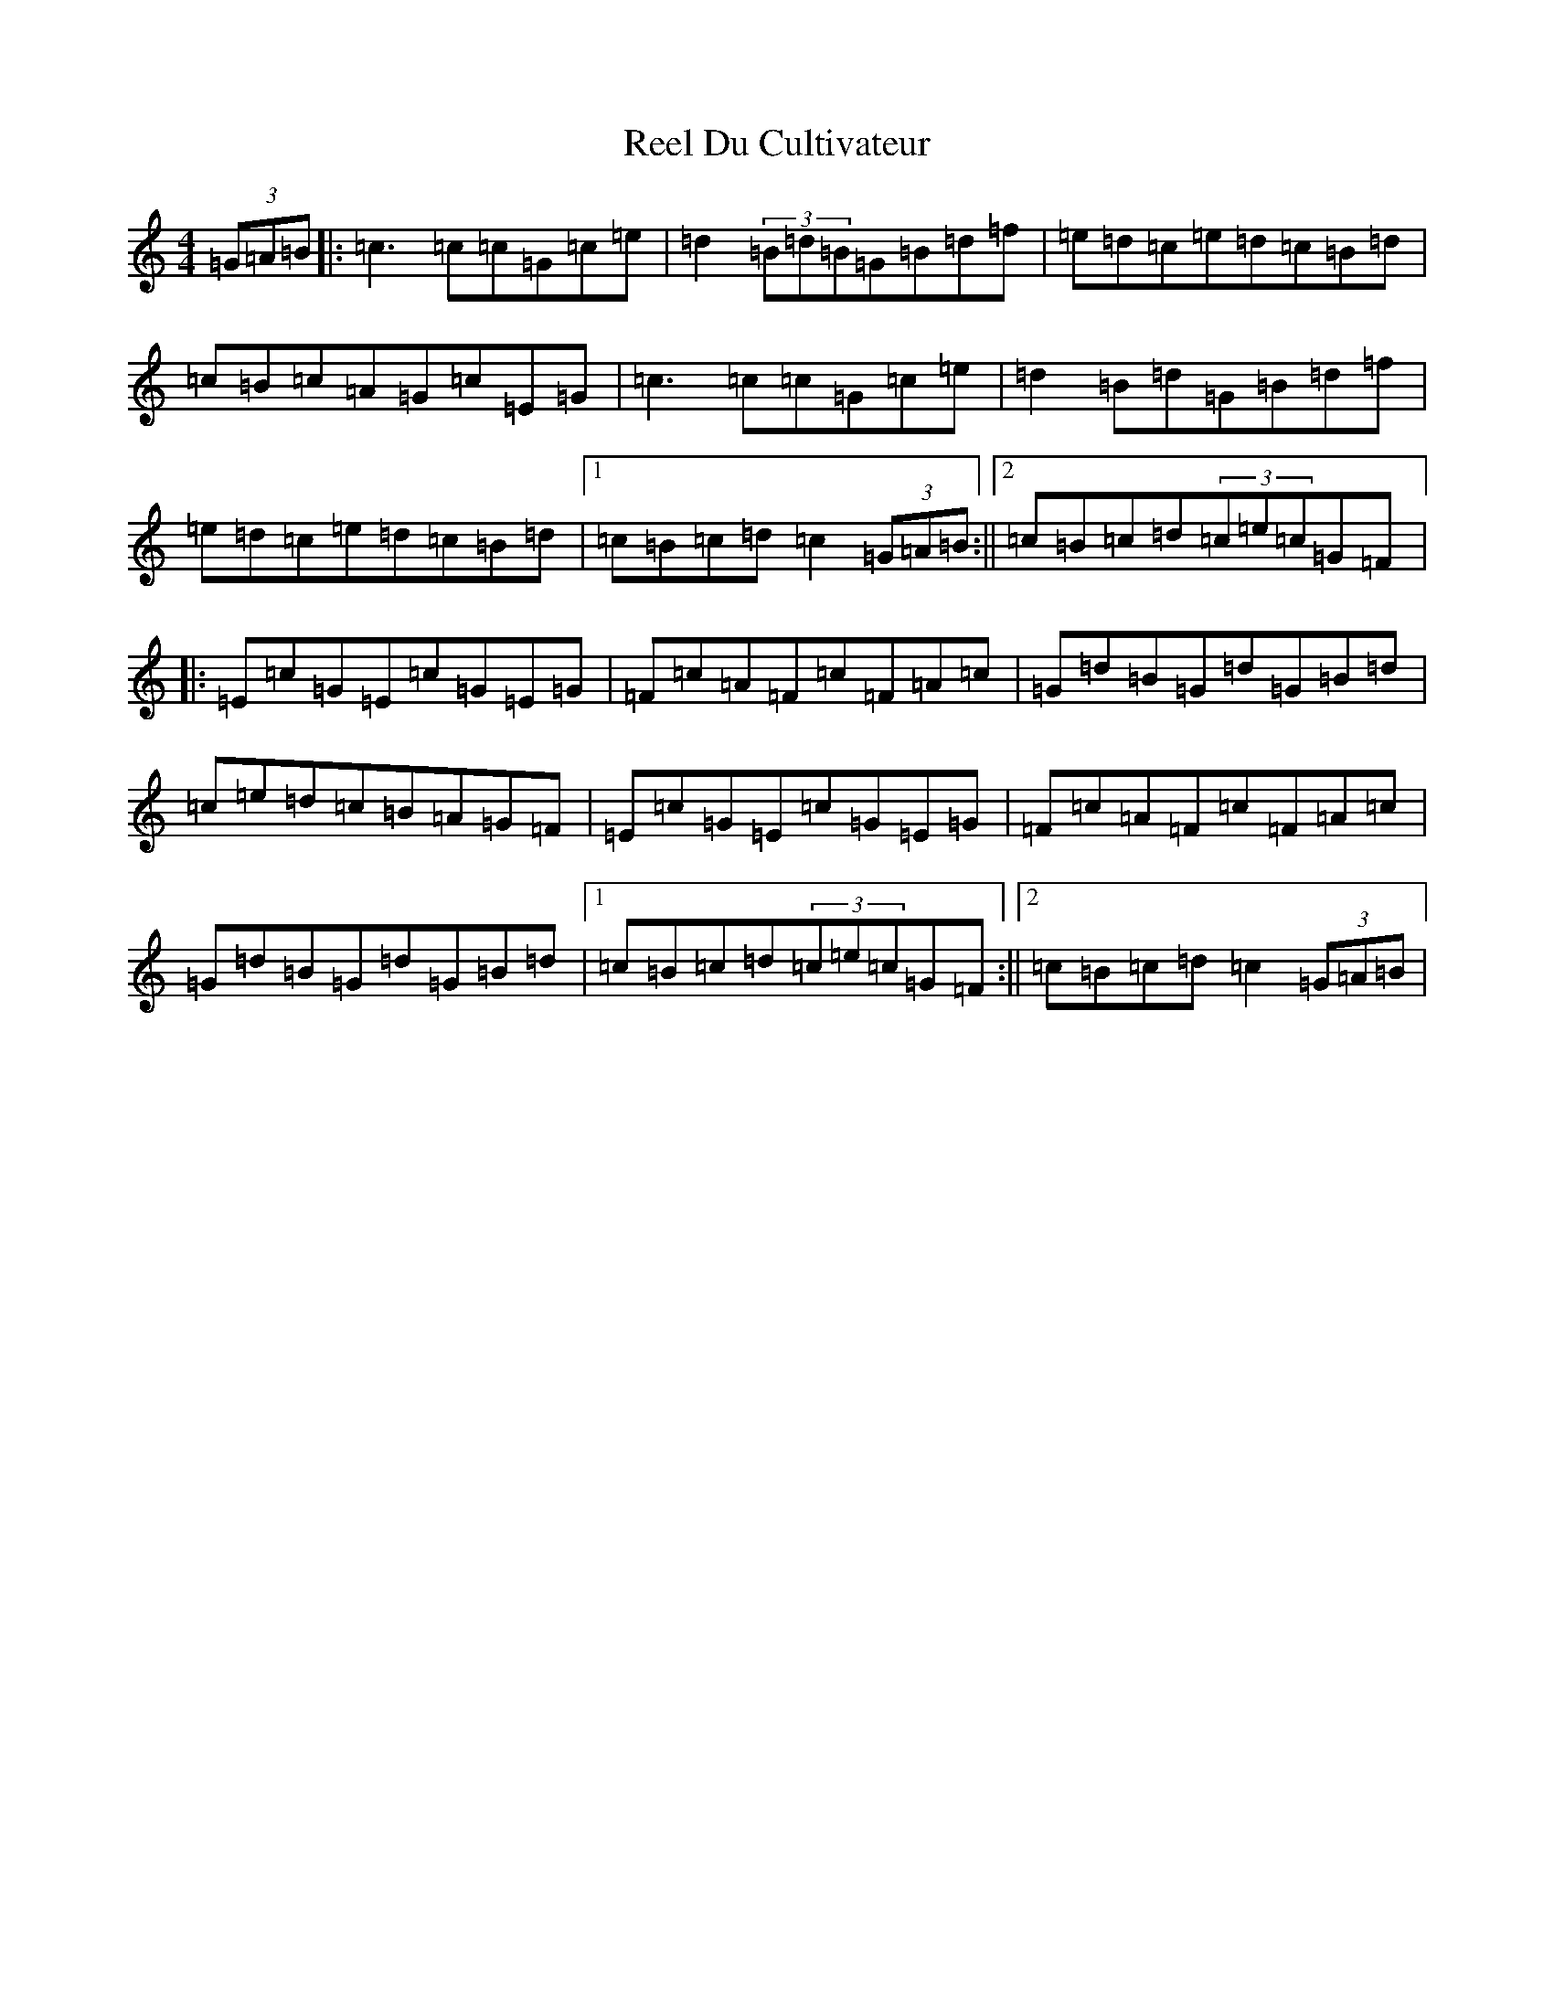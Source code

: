 X: 17954
T: Reel Du Cultivateur
S: https://thesession.org/tunes/13749#setting24528
Z: C Major
R: reel
M: 4/4
L: 1/8
K: C Major
(3=G=A=B|:=c3=c=c=G=c=e|=d2(3=B=d=B=G=B=d=f|=e=d=c=e=d=c=B=d|=c=B=c=A=G=c=E=G|=c3=c=c=G=c=e|=d2=B=d=G=B=d=f|=e=d=c=e=d=c=B=d|1=c=B=c=d=c2(3=G=A=B:||2=c=B=c=d(3=c=e=c=G=F|:=E=c=G=E=c=G=E=G|=F=c=A=F=c=F=A=c|=G=d=B=G=d=G=B=d|=c=e=d=c=B=A=G=F|=E=c=G=E=c=G=E=G|=F=c=A=F=c=F=A=c|=G=d=B=G=d=G=B=d|1=c=B=c=d(3=c=e=c=G=F:||2=c=B=c=d=c2(3=G=A=B|